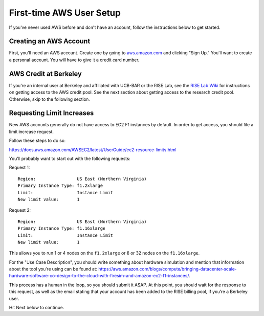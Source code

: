 .. _first-time-aws:

First-time AWS User Setup
==============================

If you've never used AWS before and don't have an account, follow the instructions
below to get started.

Creating an AWS Account
-----------------------

First, you'll need an AWS account. Create one by going to
`aws.amazon.com <https://aws.amazon.com>`__ and clicking "Sign Up."
You'll want to create a personal account. You will have to give it a
credit card number.

AWS Credit at Berkeley
----------------------

If you're an internal user at Berkeley and affiliated with UCB-BAR or the RISE
Lab, see the `RISE Lab Wiki
<https://rise.cs.berkeley.edu/wiki/resources/aws>`__  for instructions on
getting access to the AWS credit pool. See the next section about getting
access to the research credit pool. Otherwise, skip to the following section.

Requesting Limit Increases
--------------------------

New AWS accounts generally do not have access to EC2 F1 instances by
default. In order to get access, you should file a limit increase
request.

Follow these steps to do so:

https://docs.aws.amazon.com/AWSEC2/latest/UserGuide/ec2-resource-limits.html

You'll probably want to start out with the following requests:

Request 1:

::

    Region:                US East (Northern Virginia)
    Primary Instance Type: f1.2xlarge
    Limit:                 Instance Limit
    New limit value:       1

Request 2:

::

    Region:                US East (Northern Virginia)
    Primary Instance Type: f1.16xlarge
    Limit:                 Instance Limit
    New limit value:       1

This allows you to run 1 or 4 nodes on the ``f1.2xlarge`` or 8 or 32
nodes on the ``f1.16xlarge``.

For the "Use Case Description", you should write something about
hardware simulation and mention that information about the tool you're
using can be found at:
https://aws.amazon.com/blogs/compute/bringing-datacenter-scale-hardware-software-co-design-to-the-cloud-with-firesim-and-amazon-ec2-f1-instances/.

This process has a human in the loop, so you should submit it ASAP. At
this point, you should wait for the response to this request, as well as
the email stating that your account has been added to the RISE billing
pool, if you're a Berkeley user.

Hit Next below to continue.
